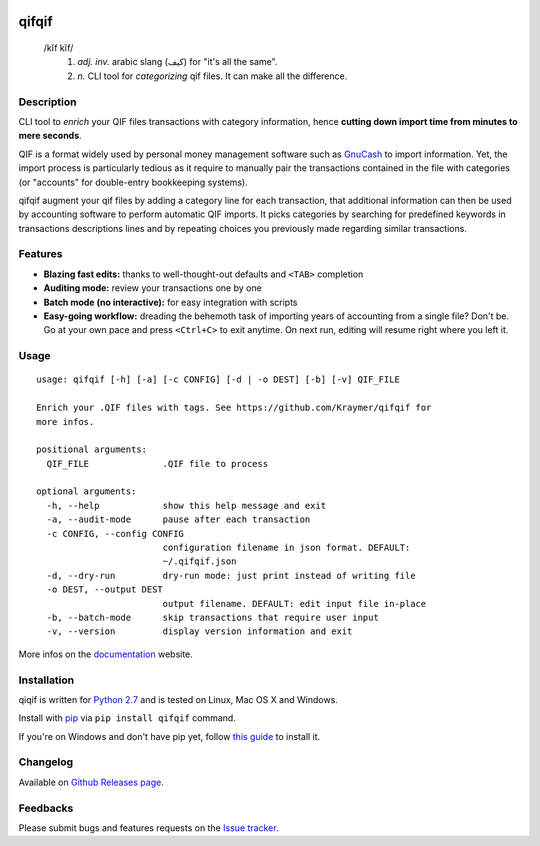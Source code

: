 .. image:: https://travis-ci.org/Kraymer/qifqif.svg?branch=master
  :target: https://travis-ci.org/Kraymer/qifqif
.. image:: https://coveralls.io/repos/Kraymer/qifqif/badge.svg
  :target: https://coveralls.io/r/Kraymer/qifqif
.. image:: http://img.shields.io/pypi/v/qifqif.svg
    :target: https://pypi.python.org/pypi/qifqif
.. image:: https://readthedocs.org/projects/qifqif/badge/?version=latest
   :target: http://qifqif.readthedocs.org/en/latest/?badge=latest
   :alt: Documentation Status

qifqif
======

    /kĭf kĭf/
     1. *adj. inv.* arabic slang (كيف) for "it's all the same".
     2. *n.* CLI tool for *categorizing* qif files. It can make all the difference.

Description
-----------

CLI tool to *enrich* your QIF files transactions with category information, hence **cutting down import time from minutes to mere seconds**.

.. image:: https://raw.githubusercontent.com/Kraymer/qifqif/master/docs/_static/qifqif_demo.gif

QIF is a format widely used by personal money management software such as
`GnuCash`_ to import information. Yet, the import process is particularly
tedious as it require to manually pair the transactions contained in the file
with categories (or "accounts" for double-entry bookkeeping systems).

qifqif augment your qif files by adding a category line for each transaction,
that additional information can then be used by accounting software to perform
automatic QIF imports.
It picks categories by searching for predefined keywords in transactions
descriptions lines and by repeating choices you previously made regarding
similar transactions.

.. _GnuCash: http://www.gnucash.org/

Features
--------

- **Blazing fast edits:** thanks to well-thought-out defaults and ``<TAB>``
  completion
- **Auditing mode:** review your transactions one by one
- **Batch mode (no interactive):** for easy integration with scripts
- **Easy-going workflow:** dreading the behemoth task of importing years of
  accounting from a single file? Don't be. Go at your own pace and press
  ``<Ctrl+C>`` to exit anytime. On next run, editing will resume right where
  you left it.

Usage
-----

::

    usage: qifqif [-h] [-a] [-c CONFIG] [-d | -o DEST] [-b] [-v] QIF_FILE

    Enrich your .QIF files with tags. See https://github.com/Kraymer/qifqif for
    more infos.

    positional arguments:
      QIF_FILE              .QIF file to process

    optional arguments:
      -h, --help            show this help message and exit
      -a, --audit-mode      pause after each transaction
      -c CONFIG, --config CONFIG
                            configuration filename in json format. DEFAULT:
                            ~/.qifqif.json
      -d, --dry-run         dry-run mode: just print instead of writing file
      -o DEST, --output DEST
                            output filename. DEFAULT: edit input file in-place
      -b, --batch-mode      skip transactions that require user input
      -v, --version         display version information and exit

More infos on the `documentation`_ website.

.. _documentation: http://qifqif.rtfd.org


Installation
------------

qiqif is written for `Python 2.7`_ and is tested on Linux, Mac OS X and Windows.

Install with `pip`_ via ``pip install qifqif`` command.

If you're on Windows and don't have pip yet, follow
`this guide`_ to install it.

.. _Python 2.7: ttps://www.python.org/downloads/
.. _pip: https://pip.pypa.io/en/stable/
.. _this guide: https://pip.pypa.io/en/latest/installing/

Changelog
---------

Available on `Github Releases page`_.

.. _Github Releases page: https://github.com/Kraymer/qifqif/releases

Feedbacks
---------

Please submit bugs and features requests on the `Issue tracker`_.

.. _Issue tracker: https://github.com/Kraymer/qifqif/issues
